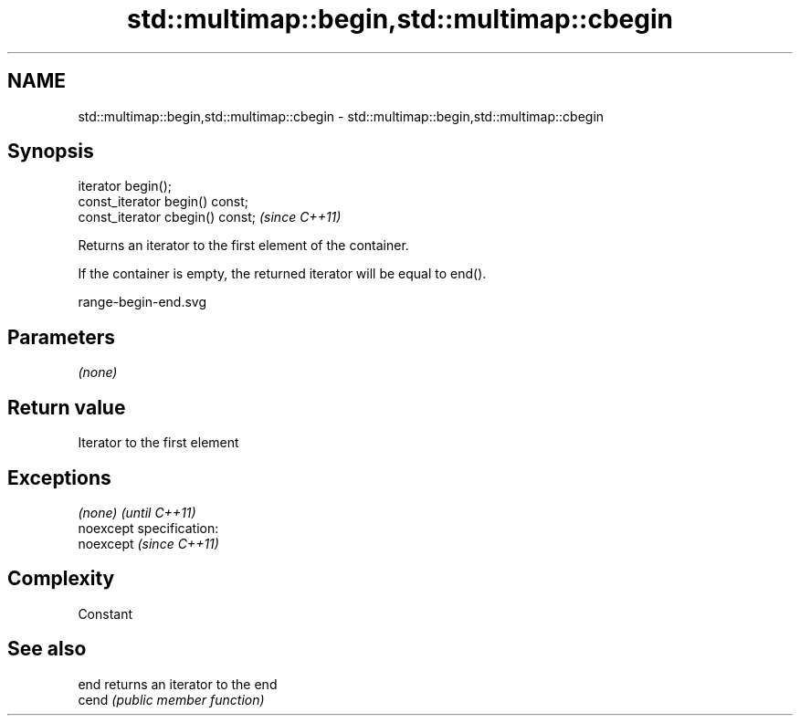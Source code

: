 .TH std::multimap::begin,std::multimap::cbegin 3 "Nov 25 2015" "2.0 | http://cppreference.com" "C++ Standard Libary"
.SH NAME
std::multimap::begin,std::multimap::cbegin \- std::multimap::begin,std::multimap::cbegin

.SH Synopsis
   iterator begin();
   const_iterator begin() const;
   const_iterator cbegin() const;  \fI(since C++11)\fP

   Returns an iterator to the first element of the container.

   If the container is empty, the returned iterator will be equal to end().

   range-begin-end.svg

.SH Parameters

   \fI(none)\fP

.SH Return value

   Iterator to the first element

.SH Exceptions

   \fI(none)\fP                    \fI(until C++11)\fP
   noexcept specification:  
   noexcept                  \fI(since C++11)\fP
     

.SH Complexity

   Constant

.SH See also

   end  returns an iterator to the end
   cend \fI(public member function)\fP 
